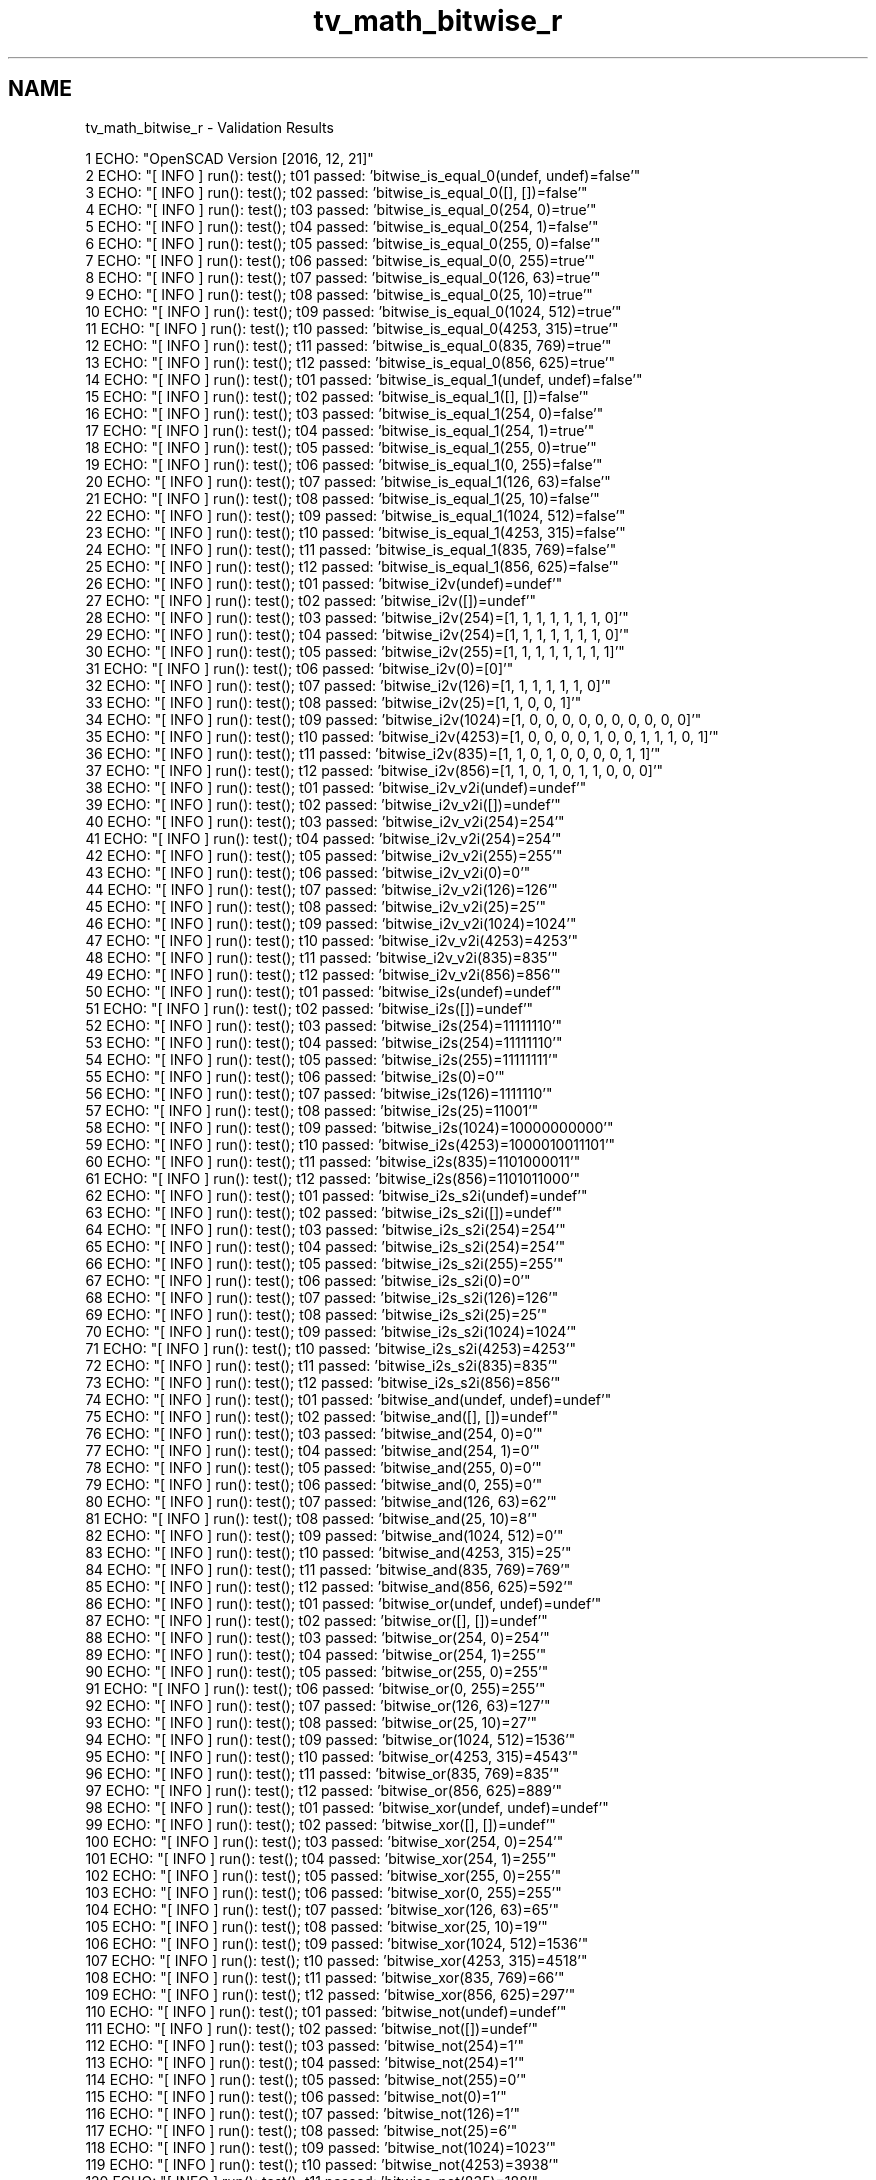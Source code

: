 .TH "tv_math_bitwise_r" 3 "Sat Feb 4 2017" "Version v0.5" "omdl" \" -*- nroff -*-
.ad l
.nh
.SH NAME
tv_math_bitwise_r \- Validation Results 

.PP
.nf
1 ECHO: "OpenSCAD Version [2016, 12, 21]"
2 ECHO: "[ INFO ] run(): test(); t01 passed: 'bitwise_is_equal_0(undef, undef)=false'"
3 ECHO: "[ INFO ] run(): test(); t02 passed: 'bitwise_is_equal_0([], [])=false'"
4 ECHO: "[ INFO ] run(): test(); t03 passed: 'bitwise_is_equal_0(254, 0)=true'"
5 ECHO: "[ INFO ] run(): test(); t04 passed: 'bitwise_is_equal_0(254, 1)=false'"
6 ECHO: "[ INFO ] run(): test(); t05 passed: 'bitwise_is_equal_0(255, 0)=false'"
7 ECHO: "[ INFO ] run(): test(); t06 passed: 'bitwise_is_equal_0(0, 255)=true'"
8 ECHO: "[ INFO ] run(): test(); t07 passed: 'bitwise_is_equal_0(126, 63)=true'"
9 ECHO: "[ INFO ] run(): test(); t08 passed: 'bitwise_is_equal_0(25, 10)=true'"
10 ECHO: "[ INFO ] run(): test(); t09 passed: 'bitwise_is_equal_0(1024, 512)=true'"
11 ECHO: "[ INFO ] run(): test(); t10 passed: 'bitwise_is_equal_0(4253, 315)=true'"
12 ECHO: "[ INFO ] run(): test(); t11 passed: 'bitwise_is_equal_0(835, 769)=true'"
13 ECHO: "[ INFO ] run(): test(); t12 passed: 'bitwise_is_equal_0(856, 625)=true'"
14 ECHO: "[ INFO ] run(): test(); t01 passed: 'bitwise_is_equal_1(undef, undef)=false'"
15 ECHO: "[ INFO ] run(): test(); t02 passed: 'bitwise_is_equal_1([], [])=false'"
16 ECHO: "[ INFO ] run(): test(); t03 passed: 'bitwise_is_equal_1(254, 0)=false'"
17 ECHO: "[ INFO ] run(): test(); t04 passed: 'bitwise_is_equal_1(254, 1)=true'"
18 ECHO: "[ INFO ] run(): test(); t05 passed: 'bitwise_is_equal_1(255, 0)=true'"
19 ECHO: "[ INFO ] run(): test(); t06 passed: 'bitwise_is_equal_1(0, 255)=false'"
20 ECHO: "[ INFO ] run(): test(); t07 passed: 'bitwise_is_equal_1(126, 63)=false'"
21 ECHO: "[ INFO ] run(): test(); t08 passed: 'bitwise_is_equal_1(25, 10)=false'"
22 ECHO: "[ INFO ] run(): test(); t09 passed: 'bitwise_is_equal_1(1024, 512)=false'"
23 ECHO: "[ INFO ] run(): test(); t10 passed: 'bitwise_is_equal_1(4253, 315)=false'"
24 ECHO: "[ INFO ] run(): test(); t11 passed: 'bitwise_is_equal_1(835, 769)=false'"
25 ECHO: "[ INFO ] run(): test(); t12 passed: 'bitwise_is_equal_1(856, 625)=false'"
26 ECHO: "[ INFO ] run(): test(); t01 passed: 'bitwise_i2v(undef)=undef'"
27 ECHO: "[ INFO ] run(): test(); t02 passed: 'bitwise_i2v([])=undef'"
28 ECHO: "[ INFO ] run(): test(); t03 passed: 'bitwise_i2v(254)=[1, 1, 1, 1, 1, 1, 1, 0]'"
29 ECHO: "[ INFO ] run(): test(); t04 passed: 'bitwise_i2v(254)=[1, 1, 1, 1, 1, 1, 1, 0]'"
30 ECHO: "[ INFO ] run(): test(); t05 passed: 'bitwise_i2v(255)=[1, 1, 1, 1, 1, 1, 1, 1]'"
31 ECHO: "[ INFO ] run(): test(); t06 passed: 'bitwise_i2v(0)=[0]'"
32 ECHO: "[ INFO ] run(): test(); t07 passed: 'bitwise_i2v(126)=[1, 1, 1, 1, 1, 1, 0]'"
33 ECHO: "[ INFO ] run(): test(); t08 passed: 'bitwise_i2v(25)=[1, 1, 0, 0, 1]'"
34 ECHO: "[ INFO ] run(): test(); t09 passed: 'bitwise_i2v(1024)=[1, 0, 0, 0, 0, 0, 0, 0, 0, 0, 0]'"
35 ECHO: "[ INFO ] run(): test(); t10 passed: 'bitwise_i2v(4253)=[1, 0, 0, 0, 0, 1, 0, 0, 1, 1, 1, 0, 1]'"
36 ECHO: "[ INFO ] run(): test(); t11 passed: 'bitwise_i2v(835)=[1, 1, 0, 1, 0, 0, 0, 0, 1, 1]'"
37 ECHO: "[ INFO ] run(): test(); t12 passed: 'bitwise_i2v(856)=[1, 1, 0, 1, 0, 1, 1, 0, 0, 0]'"
38 ECHO: "[ INFO ] run(): test(); t01 passed: 'bitwise_i2v_v2i(undef)=undef'"
39 ECHO: "[ INFO ] run(): test(); t02 passed: 'bitwise_i2v_v2i([])=undef'"
40 ECHO: "[ INFO ] run(): test(); t03 passed: 'bitwise_i2v_v2i(254)=254'"
41 ECHO: "[ INFO ] run(): test(); t04 passed: 'bitwise_i2v_v2i(254)=254'"
42 ECHO: "[ INFO ] run(): test(); t05 passed: 'bitwise_i2v_v2i(255)=255'"
43 ECHO: "[ INFO ] run(): test(); t06 passed: 'bitwise_i2v_v2i(0)=0'"
44 ECHO: "[ INFO ] run(): test(); t07 passed: 'bitwise_i2v_v2i(126)=126'"
45 ECHO: "[ INFO ] run(): test(); t08 passed: 'bitwise_i2v_v2i(25)=25'"
46 ECHO: "[ INFO ] run(): test(); t09 passed: 'bitwise_i2v_v2i(1024)=1024'"
47 ECHO: "[ INFO ] run(): test(); t10 passed: 'bitwise_i2v_v2i(4253)=4253'"
48 ECHO: "[ INFO ] run(): test(); t11 passed: 'bitwise_i2v_v2i(835)=835'"
49 ECHO: "[ INFO ] run(): test(); t12 passed: 'bitwise_i2v_v2i(856)=856'"
50 ECHO: "[ INFO ] run(): test(); t01 passed: 'bitwise_i2s(undef)=undef'"
51 ECHO: "[ INFO ] run(): test(); t02 passed: 'bitwise_i2s([])=undef'"
52 ECHO: "[ INFO ] run(): test(); t03 passed: 'bitwise_i2s(254)=11111110'"
53 ECHO: "[ INFO ] run(): test(); t04 passed: 'bitwise_i2s(254)=11111110'"
54 ECHO: "[ INFO ] run(): test(); t05 passed: 'bitwise_i2s(255)=11111111'"
55 ECHO: "[ INFO ] run(): test(); t06 passed: 'bitwise_i2s(0)=0'"
56 ECHO: "[ INFO ] run(): test(); t07 passed: 'bitwise_i2s(126)=1111110'"
57 ECHO: "[ INFO ] run(): test(); t08 passed: 'bitwise_i2s(25)=11001'"
58 ECHO: "[ INFO ] run(): test(); t09 passed: 'bitwise_i2s(1024)=10000000000'"
59 ECHO: "[ INFO ] run(): test(); t10 passed: 'bitwise_i2s(4253)=1000010011101'"
60 ECHO: "[ INFO ] run(): test(); t11 passed: 'bitwise_i2s(835)=1101000011'"
61 ECHO: "[ INFO ] run(): test(); t12 passed: 'bitwise_i2s(856)=1101011000'"
62 ECHO: "[ INFO ] run(): test(); t01 passed: 'bitwise_i2s_s2i(undef)=undef'"
63 ECHO: "[ INFO ] run(): test(); t02 passed: 'bitwise_i2s_s2i([])=undef'"
64 ECHO: "[ INFO ] run(): test(); t03 passed: 'bitwise_i2s_s2i(254)=254'"
65 ECHO: "[ INFO ] run(): test(); t04 passed: 'bitwise_i2s_s2i(254)=254'"
66 ECHO: "[ INFO ] run(): test(); t05 passed: 'bitwise_i2s_s2i(255)=255'"
67 ECHO: "[ INFO ] run(): test(); t06 passed: 'bitwise_i2s_s2i(0)=0'"
68 ECHO: "[ INFO ] run(): test(); t07 passed: 'bitwise_i2s_s2i(126)=126'"
69 ECHO: "[ INFO ] run(): test(); t08 passed: 'bitwise_i2s_s2i(25)=25'"
70 ECHO: "[ INFO ] run(): test(); t09 passed: 'bitwise_i2s_s2i(1024)=1024'"
71 ECHO: "[ INFO ] run(): test(); t10 passed: 'bitwise_i2s_s2i(4253)=4253'"
72 ECHO: "[ INFO ] run(): test(); t11 passed: 'bitwise_i2s_s2i(835)=835'"
73 ECHO: "[ INFO ] run(): test(); t12 passed: 'bitwise_i2s_s2i(856)=856'"
74 ECHO: "[ INFO ] run(): test(); t01 passed: 'bitwise_and(undef, undef)=undef'"
75 ECHO: "[ INFO ] run(): test(); t02 passed: 'bitwise_and([], [])=undef'"
76 ECHO: "[ INFO ] run(): test(); t03 passed: 'bitwise_and(254, 0)=0'"
77 ECHO: "[ INFO ] run(): test(); t04 passed: 'bitwise_and(254, 1)=0'"
78 ECHO: "[ INFO ] run(): test(); t05 passed: 'bitwise_and(255, 0)=0'"
79 ECHO: "[ INFO ] run(): test(); t06 passed: 'bitwise_and(0, 255)=0'"
80 ECHO: "[ INFO ] run(): test(); t07 passed: 'bitwise_and(126, 63)=62'"
81 ECHO: "[ INFO ] run(): test(); t08 passed: 'bitwise_and(25, 10)=8'"
82 ECHO: "[ INFO ] run(): test(); t09 passed: 'bitwise_and(1024, 512)=0'"
83 ECHO: "[ INFO ] run(): test(); t10 passed: 'bitwise_and(4253, 315)=25'"
84 ECHO: "[ INFO ] run(): test(); t11 passed: 'bitwise_and(835, 769)=769'"
85 ECHO: "[ INFO ] run(): test(); t12 passed: 'bitwise_and(856, 625)=592'"
86 ECHO: "[ INFO ] run(): test(); t01 passed: 'bitwise_or(undef, undef)=undef'"
87 ECHO: "[ INFO ] run(): test(); t02 passed: 'bitwise_or([], [])=undef'"
88 ECHO: "[ INFO ] run(): test(); t03 passed: 'bitwise_or(254, 0)=254'"
89 ECHO: "[ INFO ] run(): test(); t04 passed: 'bitwise_or(254, 1)=255'"
90 ECHO: "[ INFO ] run(): test(); t05 passed: 'bitwise_or(255, 0)=255'"
91 ECHO: "[ INFO ] run(): test(); t06 passed: 'bitwise_or(0, 255)=255'"
92 ECHO: "[ INFO ] run(): test(); t07 passed: 'bitwise_or(126, 63)=127'"
93 ECHO: "[ INFO ] run(): test(); t08 passed: 'bitwise_or(25, 10)=27'"
94 ECHO: "[ INFO ] run(): test(); t09 passed: 'bitwise_or(1024, 512)=1536'"
95 ECHO: "[ INFO ] run(): test(); t10 passed: 'bitwise_or(4253, 315)=4543'"
96 ECHO: "[ INFO ] run(): test(); t11 passed: 'bitwise_or(835, 769)=835'"
97 ECHO: "[ INFO ] run(): test(); t12 passed: 'bitwise_or(856, 625)=889'"
98 ECHO: "[ INFO ] run(): test(); t01 passed: 'bitwise_xor(undef, undef)=undef'"
99 ECHO: "[ INFO ] run(): test(); t02 passed: 'bitwise_xor([], [])=undef'"
100 ECHO: "[ INFO ] run(): test(); t03 passed: 'bitwise_xor(254, 0)=254'"
101 ECHO: "[ INFO ] run(): test(); t04 passed: 'bitwise_xor(254, 1)=255'"
102 ECHO: "[ INFO ] run(): test(); t05 passed: 'bitwise_xor(255, 0)=255'"
103 ECHO: "[ INFO ] run(): test(); t06 passed: 'bitwise_xor(0, 255)=255'"
104 ECHO: "[ INFO ] run(): test(); t07 passed: 'bitwise_xor(126, 63)=65'"
105 ECHO: "[ INFO ] run(): test(); t08 passed: 'bitwise_xor(25, 10)=19'"
106 ECHO: "[ INFO ] run(): test(); t09 passed: 'bitwise_xor(1024, 512)=1536'"
107 ECHO: "[ INFO ] run(): test(); t10 passed: 'bitwise_xor(4253, 315)=4518'"
108 ECHO: "[ INFO ] run(): test(); t11 passed: 'bitwise_xor(835, 769)=66'"
109 ECHO: "[ INFO ] run(): test(); t12 passed: 'bitwise_xor(856, 625)=297'"
110 ECHO: "[ INFO ] run(): test(); t01 passed: 'bitwise_not(undef)=undef'"
111 ECHO: "[ INFO ] run(): test(); t02 passed: 'bitwise_not([])=undef'"
112 ECHO: "[ INFO ] run(): test(); t03 passed: 'bitwise_not(254)=1'"
113 ECHO: "[ INFO ] run(): test(); t04 passed: 'bitwise_not(254)=1'"
114 ECHO: "[ INFO ] run(): test(); t05 passed: 'bitwise_not(255)=0'"
115 ECHO: "[ INFO ] run(): test(); t06 passed: 'bitwise_not(0)=1'"
116 ECHO: "[ INFO ] run(): test(); t07 passed: 'bitwise_not(126)=1'"
117 ECHO: "[ INFO ] run(): test(); t08 passed: 'bitwise_not(25)=6'"
118 ECHO: "[ INFO ] run(): test(); t09 passed: 'bitwise_not(1024)=1023'"
119 ECHO: "[ INFO ] run(): test(); t10 passed: 'bitwise_not(4253)=3938'"
120 ECHO: "[ INFO ] run(): test(); t11 passed: 'bitwise_not(835)=188'"
121 ECHO: "[ INFO ] run(): test(); t12 passed: 'bitwise_not(856)=167'"
122 ECHO: "[ INFO ] run(): test(); t01 passed: 'bitwise_lsh(undef)=undef'"
123 ECHO: "[ INFO ] run(): test(); t02 passed: 'bitwise_lsh([])=undef'"
124 ECHO: "[ INFO ] run(): test(); t03 passed: 'bitwise_lsh(254)=508'"
125 ECHO: "[ INFO ] run(): test(); t04 passed: 'bitwise_lsh(254)=508'"
126 ECHO: "[ INFO ] run(): test(); t05 passed: 'bitwise_lsh(255)=510'"
127 ECHO: "[ INFO ] run(): test(); t06 passed: 'bitwise_lsh(0)=0'"
128 ECHO: "[ INFO ] run(): test(); t07 passed: 'bitwise_lsh(126)=252'"
129 ECHO: "[ INFO ] run(): test(); t08 passed: 'bitwise_lsh(25)=50'"
130 ECHO: "[ INFO ] run(): test(); t09 passed: 'bitwise_lsh(1024)=2048'"
131 ECHO: "[ INFO ] run(): test(); t10 passed: 'bitwise_lsh(4253)=8506'"
132 ECHO: "[ INFO ] run(): test(); t11 passed: 'bitwise_lsh(835)=1670'"
133 ECHO: "[ INFO ] run(): test(); t12 passed: 'bitwise_lsh(856)=1712'"
134 ECHO: "[ INFO ] run(): test(); t01 passed: 'bitwise_rsh(undef)=undef'"
135 ECHO: "[ INFO ] run(): test(); t02 passed: 'bitwise_rsh([])=undef'"
136 ECHO: "[ INFO ] run(): test(); t03 passed: 'bitwise_rsh(254)=127'"
137 ECHO: "[ INFO ] run(): test(); t04 passed: 'bitwise_rsh(254)=127'"
138 ECHO: "[ INFO ] run(): test(); t05 passed: 'bitwise_rsh(255)=127'"
139 ECHO: "[ INFO ] run(): test(); t06 passed: 'bitwise_rsh(0)=0'"
140 ECHO: "[ INFO ] run(): test(); t07 passed: 'bitwise_rsh(126)=63'"
141 ECHO: "[ INFO ] run(): test(); t08 passed: 'bitwise_rsh(25)=12'"
142 ECHO: "[ INFO ] run(): test(); t09 passed: 'bitwise_rsh(1024)=512'"
143 ECHO: "[ INFO ] run(): test(); t10 passed: 'bitwise_rsh(4253)=2126'"
144 ECHO: "[ INFO ] run(): test(); t11 passed: 'bitwise_rsh(835)=417'"
145 ECHO: "[ INFO ] run(): test(); t12 passed: 'bitwise_rsh(856)=428'"

.fi
.PP
 
